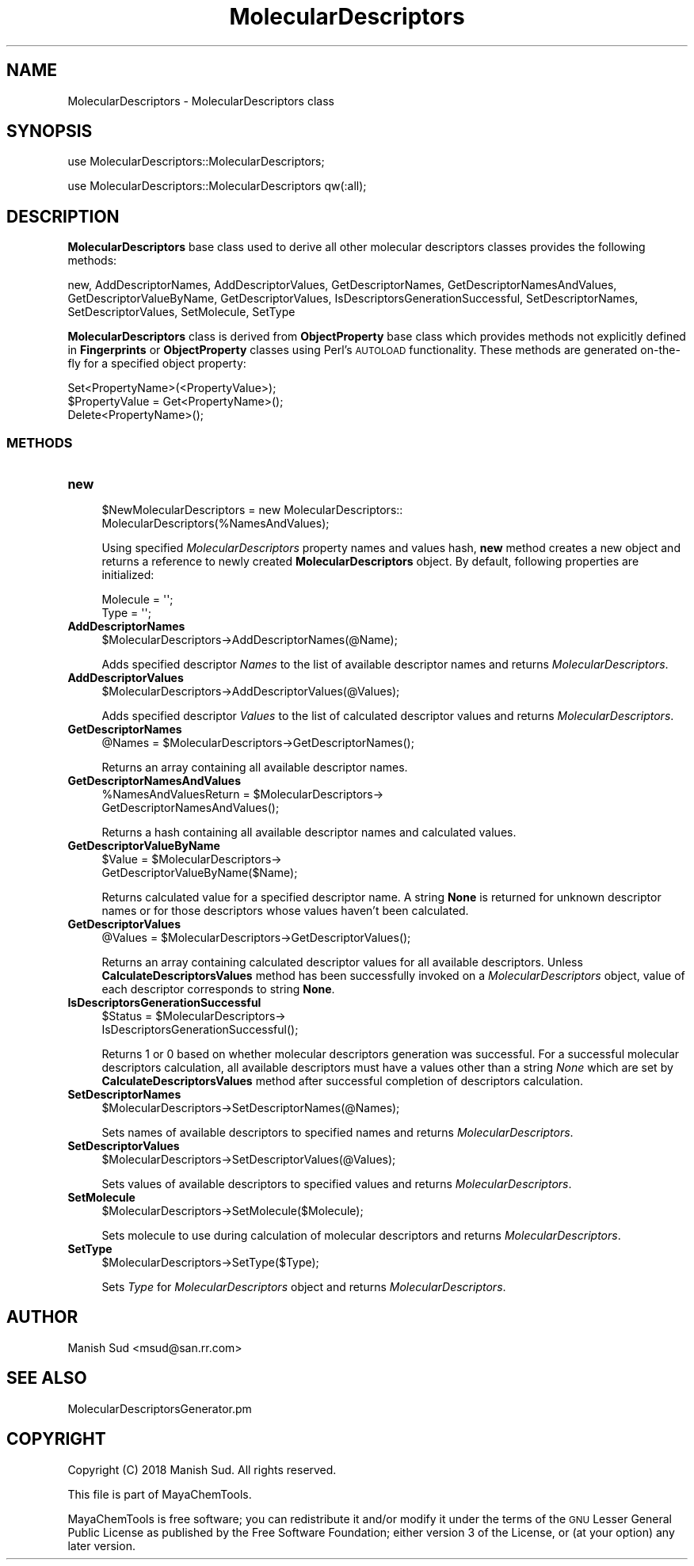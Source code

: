 .\" Automatically generated by Pod::Man 2.28 (Pod::Simple 3.35)
.\"
.\" Standard preamble:
.\" ========================================================================
.de Sp \" Vertical space (when we can't use .PP)
.if t .sp .5v
.if n .sp
..
.de Vb \" Begin verbatim text
.ft CW
.nf
.ne \\$1
..
.de Ve \" End verbatim text
.ft R
.fi
..
.\" Set up some character translations and predefined strings.  \*(-- will
.\" give an unbreakable dash, \*(PI will give pi, \*(L" will give a left
.\" double quote, and \*(R" will give a right double quote.  \*(C+ will
.\" give a nicer C++.  Capital omega is used to do unbreakable dashes and
.\" therefore won't be available.  \*(C` and \*(C' expand to `' in nroff,
.\" nothing in troff, for use with C<>.
.tr \(*W-
.ds C+ C\v'-.1v'\h'-1p'\s-2+\h'-1p'+\s0\v'.1v'\h'-1p'
.ie n \{\
.    ds -- \(*W-
.    ds PI pi
.    if (\n(.H=4u)&(1m=24u) .ds -- \(*W\h'-12u'\(*W\h'-12u'-\" diablo 10 pitch
.    if (\n(.H=4u)&(1m=20u) .ds -- \(*W\h'-12u'\(*W\h'-8u'-\"  diablo 12 pitch
.    ds L" ""
.    ds R" ""
.    ds C` ""
.    ds C' ""
'br\}
.el\{\
.    ds -- \|\(em\|
.    ds PI \(*p
.    ds L" ``
.    ds R" ''
.    ds C`
.    ds C'
'br\}
.\"
.\" Escape single quotes in literal strings from groff's Unicode transform.
.ie \n(.g .ds Aq \(aq
.el       .ds Aq '
.\"
.\" If the F register is turned on, we'll generate index entries on stderr for
.\" titles (.TH), headers (.SH), subsections (.SS), items (.Ip), and index
.\" entries marked with X<> in POD.  Of course, you'll have to process the
.\" output yourself in some meaningful fashion.
.\"
.\" Avoid warning from groff about undefined register 'F'.
.de IX
..
.nr rF 0
.if \n(.g .if rF .nr rF 1
.if (\n(rF:(\n(.g==0)) \{
.    if \nF \{
.        de IX
.        tm Index:\\$1\t\\n%\t"\\$2"
..
.        if !\nF==2 \{
.            nr % 0
.            nr F 2
.        \}
.    \}
.\}
.rr rF
.\"
.\" Accent mark definitions (@(#)ms.acc 1.5 88/02/08 SMI; from UCB 4.2).
.\" Fear.  Run.  Save yourself.  No user-serviceable parts.
.    \" fudge factors for nroff and troff
.if n \{\
.    ds #H 0
.    ds #V .8m
.    ds #F .3m
.    ds #[ \f1
.    ds #] \fP
.\}
.if t \{\
.    ds #H ((1u-(\\\\n(.fu%2u))*.13m)
.    ds #V .6m
.    ds #F 0
.    ds #[ \&
.    ds #] \&
.\}
.    \" simple accents for nroff and troff
.if n \{\
.    ds ' \&
.    ds ` \&
.    ds ^ \&
.    ds , \&
.    ds ~ ~
.    ds /
.\}
.if t \{\
.    ds ' \\k:\h'-(\\n(.wu*8/10-\*(#H)'\'\h"|\\n:u"
.    ds ` \\k:\h'-(\\n(.wu*8/10-\*(#H)'\`\h'|\\n:u'
.    ds ^ \\k:\h'-(\\n(.wu*10/11-\*(#H)'^\h'|\\n:u'
.    ds , \\k:\h'-(\\n(.wu*8/10)',\h'|\\n:u'
.    ds ~ \\k:\h'-(\\n(.wu-\*(#H-.1m)'~\h'|\\n:u'
.    ds / \\k:\h'-(\\n(.wu*8/10-\*(#H)'\z\(sl\h'|\\n:u'
.\}
.    \" troff and (daisy-wheel) nroff accents
.ds : \\k:\h'-(\\n(.wu*8/10-\*(#H+.1m+\*(#F)'\v'-\*(#V'\z.\h'.2m+\*(#F'.\h'|\\n:u'\v'\*(#V'
.ds 8 \h'\*(#H'\(*b\h'-\*(#H'
.ds o \\k:\h'-(\\n(.wu+\w'\(de'u-\*(#H)/2u'\v'-.3n'\*(#[\z\(de\v'.3n'\h'|\\n:u'\*(#]
.ds d- \h'\*(#H'\(pd\h'-\w'~'u'\v'-.25m'\f2\(hy\fP\v'.25m'\h'-\*(#H'
.ds D- D\\k:\h'-\w'D'u'\v'-.11m'\z\(hy\v'.11m'\h'|\\n:u'
.ds th \*(#[\v'.3m'\s+1I\s-1\v'-.3m'\h'-(\w'I'u*2/3)'\s-1o\s+1\*(#]
.ds Th \*(#[\s+2I\s-2\h'-\w'I'u*3/5'\v'-.3m'o\v'.3m'\*(#]
.ds ae a\h'-(\w'a'u*4/10)'e
.ds Ae A\h'-(\w'A'u*4/10)'E
.    \" corrections for vroff
.if v .ds ~ \\k:\h'-(\\n(.wu*9/10-\*(#H)'\s-2\u~\d\s+2\h'|\\n:u'
.if v .ds ^ \\k:\h'-(\\n(.wu*10/11-\*(#H)'\v'-.4m'^\v'.4m'\h'|\\n:u'
.    \" for low resolution devices (crt and lpr)
.if \n(.H>23 .if \n(.V>19 \
\{\
.    ds : e
.    ds 8 ss
.    ds o a
.    ds d- d\h'-1'\(ga
.    ds D- D\h'-1'\(hy
.    ds th \o'bp'
.    ds Th \o'LP'
.    ds ae ae
.    ds Ae AE
.\}
.rm #[ #] #H #V #F C
.\" ========================================================================
.\"
.IX Title "MolecularDescriptors 1"
.TH MolecularDescriptors 1 "2018-10-25" "perl v5.22.4" "MayaChemTools"
.\" For nroff, turn off justification.  Always turn off hyphenation; it makes
.\" way too many mistakes in technical documents.
.if n .ad l
.nh
.SH "NAME"
MolecularDescriptors \- MolecularDescriptors class
.SH "SYNOPSIS"
.IX Header "SYNOPSIS"
use MolecularDescriptors::MolecularDescriptors;
.PP
use MolecularDescriptors::MolecularDescriptors qw(:all);
.SH "DESCRIPTION"
.IX Header "DESCRIPTION"
\&\fBMolecularDescriptors\fR base class used to derive all other molecular descriptors classes provides the following methods:
.PP
new, AddDescriptorNames, AddDescriptorValues, GetDescriptorNames,
GetDescriptorNamesAndValues, GetDescriptorValueByName, GetDescriptorValues,
IsDescriptorsGenerationSuccessful, SetDescriptorNames, SetDescriptorValues,
SetMolecule, SetType
.PP
\&\fBMolecularDescriptors\fR class is  derived from \fBObjectProperty\fR base class which provides methods not
explicitly defined in \fBFingerprints\fR or \fBObjectProperty\fR classes using Perl's \s-1AUTOLOAD\s0 functionality.
These methods are generated on-the-fly for a specified object property:
.PP
.Vb 3
\&    Set<PropertyName>(<PropertyValue>);
\&    $PropertyValue = Get<PropertyName>();
\&    Delete<PropertyName>();
.Ve
.SS "\s-1METHODS\s0"
.IX Subsection "METHODS"
.IP "\fBnew\fR" 4
.IX Item "new"
.Vb 2
\&    $NewMolecularDescriptors = new MolecularDescriptors::
\&                               MolecularDescriptors(%NamesAndValues);
.Ve
.Sp
Using specified \fIMolecularDescriptors\fR property names and values hash, \fBnew\fR method creates a new object
and returns a reference to newly created \fBMolecularDescriptors\fR object. By default, following properties are
initialized:
.Sp
.Vb 2
\&    Molecule = \*(Aq\*(Aq;
\&    Type = \*(Aq\*(Aq;
.Ve
.IP "\fBAddDescriptorNames\fR" 4
.IX Item "AddDescriptorNames"
.Vb 1
\&    $MolecularDescriptors\->AddDescriptorNames(@Name);
.Ve
.Sp
Adds specified descriptor \fINames\fR to the list of available descriptor names and returns
\&\fIMolecularDescriptors\fR.
.IP "\fBAddDescriptorValues\fR" 4
.IX Item "AddDescriptorValues"
.Vb 1
\&    $MolecularDescriptors\->AddDescriptorValues(@Values);
.Ve
.Sp
Adds specified descriptor \fIValues\fR to the list of calculated descriptor values and returns
\&\fIMolecularDescriptors\fR.
.IP "\fBGetDescriptorNames\fR" 4
.IX Item "GetDescriptorNames"
.Vb 1
\&    @Names = $MolecularDescriptors\->GetDescriptorNames();
.Ve
.Sp
Returns an array  containing all available descriptor names.
.IP "\fBGetDescriptorNamesAndValues\fR" 4
.IX Item "GetDescriptorNamesAndValues"
.Vb 2
\&    %NamesAndValuesReturn = $MolecularDescriptors\->
\&                              GetDescriptorNamesAndValues();
.Ve
.Sp
Returns a hash containing all available descriptor names and calculated values.
.IP "\fBGetDescriptorValueByName\fR" 4
.IX Item "GetDescriptorValueByName"
.Vb 2
\&    $Value = $MolecularDescriptors\->
\&                              GetDescriptorValueByName($Name);
.Ve
.Sp
Returns calculated value for a specified descriptor name. A string \fBNone\fR is returned for
unknown descriptor names or for those descriptors whose values haven't been calculated.
.IP "\fBGetDescriptorValues\fR" 4
.IX Item "GetDescriptorValues"
.Vb 1
\&    @Values = $MolecularDescriptors\->GetDescriptorValues();
.Ve
.Sp
Returns an array containing calculated descriptor values for all available descriptors.
Unless \fBCalculateDescriptorsValues\fR method has been successfully invoked on a
\&\fIMolecularDescriptors\fR object, value of each descriptor corresponds to string \fBNone\fR.
.IP "\fBIsDescriptorsGenerationSuccessful\fR" 4
.IX Item "IsDescriptorsGenerationSuccessful"
.Vb 2
\&    $Status = $MolecularDescriptors\->
\&                              IsDescriptorsGenerationSuccessful();
.Ve
.Sp
Returns 1 or 0 based on whether molecular descriptors generation was successful.
For a successful molecular descriptors calculation, all available descriptors must have
a values other than a string \fINone\fR which are set by \fBCalculateDescriptorsValues\fR
method after successful completion of descriptors calculation.
.IP "\fBSetDescriptorNames\fR" 4
.IX Item "SetDescriptorNames"
.Vb 1
\&    $MolecularDescriptors\->SetDescriptorNames(@Names);
.Ve
.Sp
Sets names of available descriptors to specified names and returns \fIMolecularDescriptors\fR.
.IP "\fBSetDescriptorValues\fR" 4
.IX Item "SetDescriptorValues"
.Vb 1
\&    $MolecularDescriptors\->SetDescriptorValues(@Values);
.Ve
.Sp
Sets values of available descriptors to specified values and returns \fIMolecularDescriptors\fR.
.IP "\fBSetMolecule\fR" 4
.IX Item "SetMolecule"
.Vb 1
\&    $MolecularDescriptors\->SetMolecule($Molecule);
.Ve
.Sp
Sets molecule to use during calculation of molecular descriptors and returns \fIMolecularDescriptors\fR.
.IP "\fBSetType\fR" 4
.IX Item "SetType"
.Vb 1
\&    $MolecularDescriptors\->SetType($Type);
.Ve
.Sp
Sets \fIType\fR for \fIMolecularDescriptors\fR object and returns \fIMolecularDescriptors\fR.
.SH "AUTHOR"
.IX Header "AUTHOR"
Manish Sud <msud@san.rr.com>
.SH "SEE ALSO"
.IX Header "SEE ALSO"
MolecularDescriptorsGenerator.pm
.SH "COPYRIGHT"
.IX Header "COPYRIGHT"
Copyright (C) 2018 Manish Sud. All rights reserved.
.PP
This file is part of MayaChemTools.
.PP
MayaChemTools is free software; you can redistribute it and/or modify it under
the terms of the \s-1GNU\s0 Lesser General Public License as published by the Free
Software Foundation; either version 3 of the License, or (at your option)
any later version.
